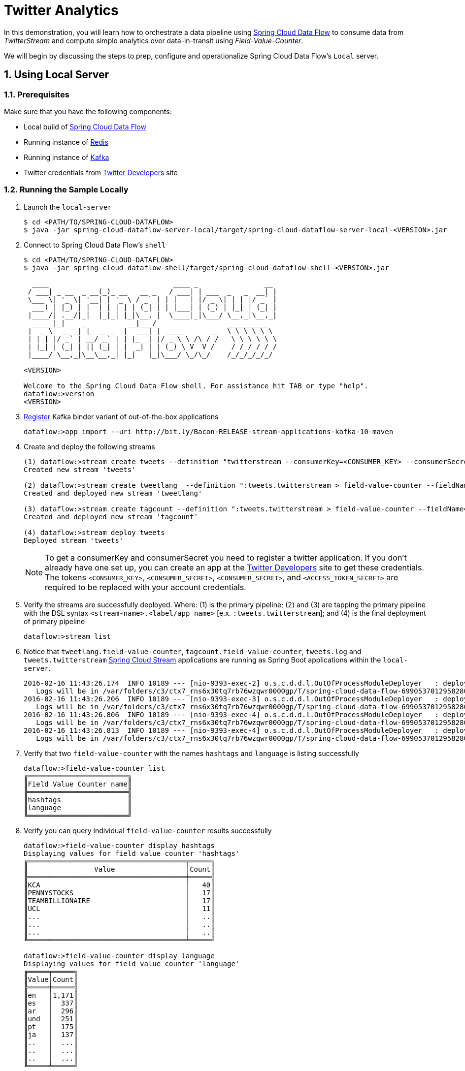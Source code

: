 :sectnums:
= Twitter Analytics

In this demonstration, you will learn how to orchestrate a data pipeline using http://cloud.spring.io/spring-cloud-dataflow/[Spring Cloud Data Flow] to consume data from _TwitterStream_ and compute simple analytics over data-in-transit using _Field-Value-Counter_.

We will begin by discussing the steps to prep, configure and operationalize Spring Cloud Data Flow's `Local` server.

== Using Local Server

=== Prerequisites

Make sure that you have the following components:

* Local build of link:https://github.com/spring-cloud/spring-cloud-dataflow[Spring Cloud Data Flow]
* Running instance of link:http://redis.io/[Redis]
* Running instance of link:http://kafka.apache.org/downloads.html[Kafka]
* Twitter credentials from link:https://apps.twitter.com/[Twitter Developers] site

=== Running the Sample Locally

. Launch the `local-server`
+
```
$ cd <PATH/TO/SPRING-CLOUD-DATAFLOW>
$ java -jar spring-cloud-dataflow-server-local/target/spring-cloud-dataflow-server-local-<VERSION>.jar

```
+

. Connect to Spring Cloud Data Flow's `shell`
+
```
$ cd <PATH/TO/SPRING-CLOUD-DATAFLOW>
$ java -jar spring-cloud-dataflow-shell/target/spring-cloud-dataflow-shell-<VERSION>.jar

  ____                              ____ _                __
 / ___| _ __  _ __(_)_ __   __ _   / ___| | ___  _   _  __| |
 \___ \| '_ \| '__| | '_ \ / _` | | |   | |/ _ \| | | |/ _` |
  ___) | |_) | |  | | | | | (_| | | |___| | (_) | |_| | (_| |
 |____/| .__/|_|  |_|_| |_|\__, |  \____|_|\___/ \__,_|\__,_|
  ____ |_|    _          __|___/                 __________
 |  _ \  __ _| |_ __ _  |  ___| | _____      __  \ \ \ \ \ \
 | | | |/ _` | __/ _` | | |_  | |/ _ \ \ /\ / /   \ \ \ \ \ \
 | |_| | (_| | || (_| | |  _| | | (_) \ V  V /    / / / / / /
 |____/ \__,_|\__\__,_| |_|   |_|\___/ \_/\_/    /_/_/_/_/_/

<VERSION>

Welcome to the Spring Cloud Data Flow shell. For assistance hit TAB or type "help".
dataflow:>version
<VERSION>
```

+
. https://github.com/spring-cloud/spring-cloud-dataflow/blob/master/spring-cloud-dataflow-docs/src/main/asciidoc/streams.adoc#register-a-stream-app[Register] Kafka binder variant of out-of-the-box applications
+

```
dataflow:>app import --uri http://bit.ly/Bacon-RELEASE-stream-applications-kafka-10-maven
```

+
. Create and deploy the following streams
+
```
(1) dataflow:>stream create tweets --definition "twitterstream --consumerKey=<CONSUMER_KEY> --consumerSecret=<CONSUMER_SECRET> --accessToken=<ACCESS_TOKEN> --accessTokenSecret=<ACCESS_TOKEN_SECRET> | log"
Created new stream 'tweets'

(2) dataflow:>stream create tweetlang  --definition ":tweets.twitterstream > field-value-counter --fieldName=lang --name=language" --deploy
Created and deployed new stream 'tweetlang'

(3) dataflow:>stream create tagcount --definition ":tweets.twitterstream > field-value-counter --fieldName=entities.hashtags.text --name=hashtags" --deploy
Created and deployed new stream 'tagcount'

(4) dataflow:>stream deploy tweets
Deployed stream 'tweets'
```
NOTE: To get a consumerKey and consumerSecret you need to register a twitter application. If you don’t already have one set up, you can create an app at the link:https://apps.twitter.com/[Twitter Developers] site to get these credentials. The tokens `<CONSUMER_KEY>`, `<CONSUMER_SECRET>`, `<CONSUMER_SECRET>`, and `<ACCESS_TOKEN_SECRET>` are required to be replaced with your account credentials.

+
. Verify the streams are successfully deployed. Where: (1) is the primary pipeline; (2) and (3) are tapping the primary pipeline with the DSL syntax `<stream-name>.<label/app name>` [e.x. `:tweets.twitterstream`]; and (4) is the final deployment of primary pipeline

+
```
dataflow:>stream list
```
+
. Notice that `tweetlang.field-value-counter`, `tagcount.field-value-counter`, `tweets.log` and `tweets.twitterstream` link:https://github.com/spring-cloud-stream-app-starters/[Spring Cloud Stream] applications are running as Spring Boot applications within the `local-server`.
+

```
2016-02-16 11:43:26.174  INFO 10189 --- [nio-9393-exec-2] o.s.c.d.d.l.OutOfProcessModuleDeployer   : deploying module org.springframework.cloud.stream.module:field-value-counter-sink:jar:exec:1.0.0.BUILD-SNAPSHOT instance 0
   Logs will be in /var/folders/c3/ctx7_rns6x30tq7rb76wzqwr0000gp/T/spring-cloud-data-flow-6990537012958280418/tweetlang-1455651806160/tweetlang.field-value-counter
2016-02-16 11:43:26.206  INFO 10189 --- [nio-9393-exec-3] o.s.c.d.d.l.OutOfProcessModuleDeployer   : deploying module org.springframework.cloud.stream.module:field-value-counter-sink:jar:exec:1.0.0.BUILD-SNAPSHOT instance 0
   Logs will be in /var/folders/c3/ctx7_rns6x30tq7rb76wzqwr0000gp/T/spring-cloud-data-flow-6990537012958280418/tagcount-1455651806202/tagcount.field-value-counter
2016-02-16 11:43:26.806  INFO 10189 --- [nio-9393-exec-4] o.s.c.d.d.l.OutOfProcessModuleDeployer   : deploying module org.springframework.cloud.stream.module:log-sink:jar:exec:1.0.0.BUILD-SNAPSHOT instance 0
   Logs will be in /var/folders/c3/ctx7_rns6x30tq7rb76wzqwr0000gp/T/spring-cloud-data-flow-6990537012958280418/tweets-1455651806800/tweets.log
2016-02-16 11:43:26.813  INFO 10189 --- [nio-9393-exec-4] o.s.c.d.d.l.OutOfProcessModuleDeployer   : deploying module org.springframework.cloud.stream.module:twitterstream-source:jar:exec:1.0.0.BUILD-SNAPSHOT instance 0
   Logs will be in /var/folders/c3/ctx7_rns6x30tq7rb76wzqwr0000gp/T/spring-cloud-data-flow-6990537012958280418/tweets-1455651806800/tweets.twitterstream
```
+
. Verify that two `field-value-counter` with the names `hashtags` and `language` is listing successfully
+
```
dataflow:>field-value-counter list
╔════════════════════════╗
║Field Value Counter name║
╠════════════════════════╣
║hashtags                ║
║language                ║
╚════════════════════════╝
```
+
. Verify you can query individual `field-value-counter` results successfully
+
```
dataflow:>field-value-counter display hashtags
Displaying values for field value counter 'hashtags'
╔══════════════════════════════════════╤═════╗
║                Value                 │Count║
╠══════════════════════════════════════╪═════╣
║KCA                                   │   40║
║PENNYSTOCKS                           │   17║
║TEAMBILLIONAIRE                       │   17║
║UCL                                   │   11║
║...                                   │   ..║
║...                                   │   ..║
║...                                   │   ..║
╚══════════════════════════════════════╧═════╝

dataflow:>field-value-counter display language
Displaying values for field value counter 'language'
╔═════╤═════╗
║Value│Count║
╠═════╪═════╣
║en   │1,171║
║es   │  337║
║ar   │  296║
║und  │  251║
║pt   │  175║
║ja   │  137║
║..   │  ...║
║..   │  ...║
║..   │  ...║
╚═════╧═════╝

```

+
. Go to `Dashboard` accessible at `http://localhost:9393/dashboard` and launch the `Analytics` tab. From the default `Dashboard` menu, select the following combinations to visualize real-time updates on `field-value-counter`.

- For real-time updates on `language` tags, select:
 .. Metric Type as `Field-Value-Counters`
 .. Stream as `language`
 .. Visualization as `Bubble-Chart` or `Pie-Chart`
- For real-time updates on `hashtags` tags, select:
 .. Metric Type as `Field-Value-Counters`
 .. Stream as `hashtags`
 .. Visualization as `Bubble-Chart` or `Pie-Chart`

image::images/twitter_analytics.png[Twitter Analytics Visualization]

== Summary

In this sample, you have learned:

* How to use Spring Cloud Data Flow's `Local` server
* How to use Spring Cloud Data Flow's `shell` application
* How to create streaming data pipeline to compute simple analytics using `Twitter Stream` and `Field Value Counter` applications
